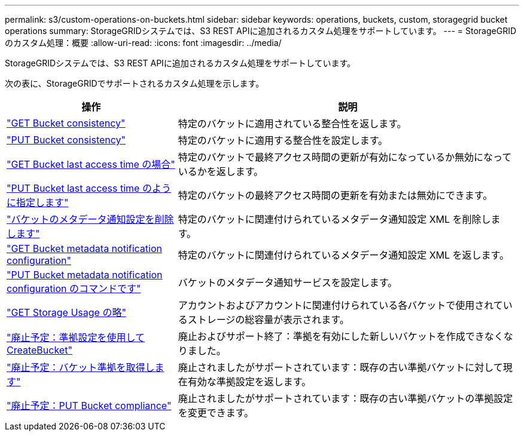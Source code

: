 ---
permalink: s3/custom-operations-on-buckets.html 
sidebar: sidebar 
keywords: operations, buckets, custom, storagegrid bucket operations 
summary: StorageGRIDシステムでは、S3 REST APIに追加されるカスタム処理をサポートしています。 
---
= StorageGRIDのカスタム処理：概要
:allow-uri-read: 
:icons: font
:imagesdir: ../media/


[role="lead"]
StorageGRIDシステムでは、S3 REST APIに追加されるカスタム処理をサポートしています。

次の表に、StorageGRIDでサポートされるカスタム処理を示します。

[cols="1a,2a"]
|===
| 操作 | 説明 


 a| 
link:get-bucket-consistency-request.html["GET Bucket consistency"]
 a| 
特定のバケットに適用されている整合性を返します。



 a| 
link:put-bucket-consistency-request.html["PUT Bucket consistency"]
 a| 
特定のバケットに適用する整合性を設定します。



 a| 
link:get-bucket-last-access-time-request.html["GET Bucket last access time の場合"]
 a| 
特定のバケットで最終アクセス時間の更新が有効になっているか無効になっているかを返します。



 a| 
link:put-bucket-last-access-time-request.html["PUT Bucket last access time のように指定します"]
 a| 
特定のバケットの最終アクセス時間の更新を有効または無効にできます。



 a| 
link:delete-bucket-metadata-notification-configuration-request.html["バケットのメタデータ通知設定を削除します"]
 a| 
特定のバケットに関連付けられているメタデータ通知設定 XML を削除します。



 a| 
link:get-bucket-metadata-notification-configuration-request.html["GET Bucket metadata notification configuration"]
 a| 
特定のバケットに関連付けられているメタデータ通知設定 XML を返します。



 a| 
link:put-bucket-metadata-notification-configuration-request.html["PUT Bucket metadata notification configuration のコマンドです"]
 a| 
バケットのメタデータ通知サービスを設定します。



 a| 
link:get-storage-usage-request.html["GET Storage Usage の略"]
 a| 
アカウントおよびアカウントに関連付けられている各バケットで使用されているストレージの総容量が表示されます。



 a| 
link:deprecated-put-bucket-request-modifications-for-compliance.html["廃止予定：準拠設定を使用してCreateBucket"]
 a| 
廃止およびサポート終了：準拠を有効にした新しいバケットを作成できなくなりました。



 a| 
link:deprecated-get-bucket-compliance-request.html["廃止予定：バケット準拠を取得します"]
 a| 
廃止されましたがサポートされています：既存の古い準拠バケットに対して現在有効な準拠設定を返します。



 a| 
link:deprecated-put-bucket-compliance-request.html["廃止予定：PUT Bucket compliance"]
 a| 
廃止されましたがサポートされています：既存の古い準拠バケットの準拠設定を変更できます。

|===